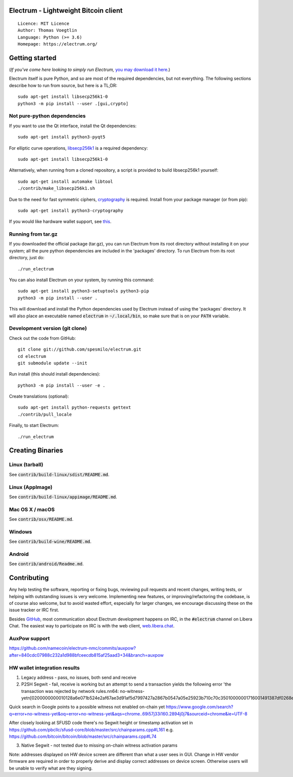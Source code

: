 Electrum - Lightweight Bitcoin client
=====================================

::

  Licence: MIT Licence
  Author: Thomas Voegtlin
  Language: Python (>= 3.6)
  Homepage: https://electrum.org/


.. image:: https://api.cirrus-ci.com/github/spesmilo/electrum.svg?branch=master
    :target: https://cirrus-ci.com/github/spesmilo/electrum
    :alt: Build Status
.. image:: https://coveralls.io/repos/github/spesmilo/electrum/badge.svg?branch=master
    :target: https://coveralls.io/github/spesmilo/electrum?branch=master
    :alt: Test coverage statistics
.. image:: https://d322cqt584bo4o.cloudfront.net/electrum/localized.svg
    :target: https://crowdin.com/project/electrum
    :alt: Help translate Electrum online





Getting started
===============

(*If you've come here looking to simply run Electrum,* `you may download it here`_.)

.. _you may download it here: https://electrum.org/#download

Electrum itself is pure Python, and so are most of the required dependencies,
but not everything. The following sections describe how to run from source, but here
is a TL;DR::

    sudo apt-get install libsecp256k1-0
    python3 -m pip install --user .[gui,crypto]


Not pure-python dependencies
----------------------------

If you want to use the Qt interface, install the Qt dependencies::

    sudo apt-get install python3-pyqt5

For elliptic curve operations, `libsecp256k1`_ is a required dependency::

    sudo apt-get install libsecp256k1-0

Alternatively, when running from a cloned repository, a script is provided to build
libsecp256k1 yourself::

    sudo apt-get install automake libtool
    ./contrib/make_libsecp256k1.sh

Due to the need for fast symmetric ciphers, `cryptography`_ is required.
Install from your package manager (or from pip)::

    sudo apt-get install python3-cryptography


If you would like hardware wallet support, see `this`_.

.. _libsecp256k1: https://github.com/bitcoin-core/secp256k1
.. _pycryptodomex: https://github.com/Legrandin/pycryptodome
.. _cryptography: https://github.com/pyca/cryptography
.. _this: https://github.com/spesmilo/electrum-docs/blob/master/hardware-linux.rst

Running from tar.gz
-------------------

If you downloaded the official package (tar.gz), you can run
Electrum from its root directory without installing it on your
system; all the pure python dependencies are included in the 'packages'
directory. To run Electrum from its root directory, just do::

    ./run_electrum

You can also install Electrum on your system, by running this command::

    sudo apt-get install python3-setuptools python3-pip
    python3 -m pip install --user .

This will download and install the Python dependencies used by
Electrum instead of using the 'packages' directory.
It will also place an executable named :code:`electrum` in :code:`~/.local/bin`,
so make sure that is on your :code:`PATH` variable.


Development version (git clone)
-------------------------------

Check out the code from GitHub::

    git clone git://github.com/spesmilo/electrum.git
    cd electrum
    git submodule update --init

Run install (this should install dependencies)::

    python3 -m pip install --user -e .


Create translations (optional)::

    sudo apt-get install python-requests gettext
    ./contrib/pull_locale

Finally, to start Electrum::

    ./run_electrum



Creating Binaries
=================

Linux (tarball)
---------------

See :code:`contrib/build-linux/sdist/README.md`.


Linux (AppImage)
----------------

See :code:`contrib/build-linux/appimage/README.md`.


Mac OS X / macOS
----------------

See :code:`contrib/osx/README.md`.


Windows
-------

See :code:`contrib/build-wine/README.md`.


Android
-------

See :code:`contrib/android/Readme.md`.


Contributing
============

Any help testing the software, reporting or fixing bugs, reviewing pull requests
and recent changes, writing tests, or helping with outstanding issues is very welcome.
Implementing new features, or improving/refactoring the codebase, is of course
also welcome, but to avoid wasted effort, especially for larger changes,
we encourage discussing these on the issue tracker or IRC first.

Besides `GitHub`_, most communication about Electrum development happens on IRC, in the
:code:`#electrum` channel on Libera Chat. The easiest way to participate on IRC is
with the web client, `web.libera.chat`_.


.. _web.libera.chat: https://web.libera.chat/#electrum
.. _GitHub: https://github.com/spesmilo/electrum

AuxPow support
-------
https://github.com/namecoin/electrum-nmc/commits/auxpow?after=840cdc07988c232a1d988bfceecdb815af25aad3+34&branch=auxpow


HW wallet integration results
-------
(1) Legacy address - pass, no issues, both send and receive

(2) P2SH Segwit - fail, receive is working but an attempt to send a transaction yields the following error 'the transaction was rejected by network rules.\n\n64: no-witness-yet\n[0200000000010128a6e071b524e2af67ae3d91af5d7997427a2867b0547a05e25923b710c70c35010000001716001491387df0268e77a84928e2700875dd74d2d81690fdffffff02102700000000000017a914394c53a52f512b5af0d3b144e891973f51766ad487102700000000000017a914da971ee07682b57315ad30ab1becfeb8125da1c38702483045022100c2e217c49de620502e4f7f3effea89b8fe69d8f5234f3712f48687ab473eafe802206d73bb49f8f4a1706c27e97947a507561c79b1fb7ba0bfa49e9aed55369d2ff70121020eb18e95fd3bf6b4f6a61623277a02a1a16b3f841e26f7cf41cb79af3ca24e01c5090300'

Quick search in Google points to a possible witness not enabled on-chain yet
https://www.google.com/search?q=error+no-witness-yet&oq=error+no-witness-yet&aqs=chrome..69i57j33i160.2894j0j7&sourceid=chrome&ie=UTF-8

After closely looking at SFUSD code there's no Segwit height or timestamp activation set in https://github.com/pbcllc/sfusd-core/blob/master/src/chainparams.cpp#L161
e.g. https://github.com/bitcoin/bitcoin/blob/master/src/chainparams.cpp#L74

(3) Native Segwit - not tested due to missing on-chain witness activation params

Note: addresses displayed on HW device screen are different than what a user sees in GUI. Change in HW vendor firmware are required in order to properly derive and display correct addresses on device screen. Otherwise users will be unable to verify what are they signing.
